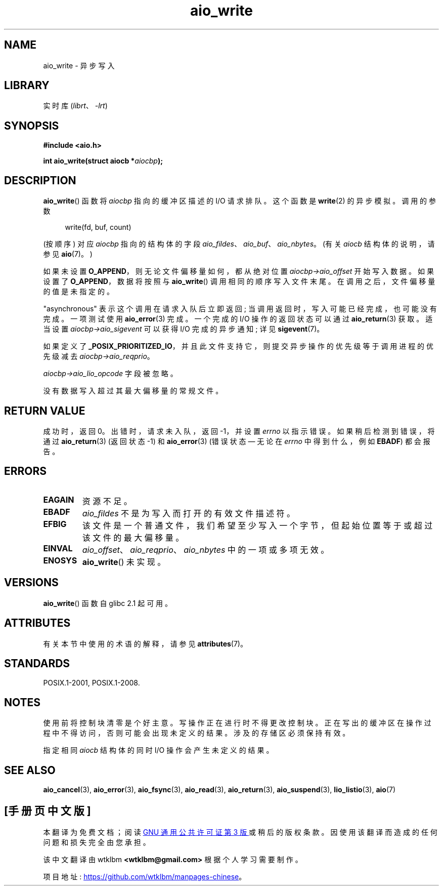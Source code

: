 .\" -*- coding: UTF-8 -*-
'\" t
.\" Copyright (c) 2003 Andries Brouwer (aeb@cwi.nl)
.\"
.\" SPDX-License-Identifier: GPL-2.0-or-later
.\"
.\"*******************************************************************
.\"
.\" This file was generated with po4a. Translate the source file.
.\"
.\"*******************************************************************
.TH aio_write 3 2023\-02\-05 "Linux man\-pages 6.03" 
.SH NAME
aio_write \- 异步写入
.SH LIBRARY
实时库 (\fIlibrt\fP、\fI\-lrt\fP)
.SH SYNOPSIS
.nf
\fB#include <aio.h>\fP
.PP
\fBint aio_write(struct aiocb *\fP\fIaiocbp\fP\fB);\fP
.fi
.SH DESCRIPTION
\fBaio_write\fP() 函数将 \fIaiocbp\fP 指向的缓冲区描述的 I/O 请求排队。 这个函数是 \fBwrite\fP(2) 的异步模拟。
调用的参数
.PP
.in +4n
.EX
write(fd, buf, count)
.EE
.in
.PP
(按顺序) 对应 \fIaiocbp\fP 指向的结构体的字段 \fIaio_fildes\fP、\fIaio_buf\fP、\fIaio_nbytes\fP。 (有关
\fIaiocb\fP 结构体的说明，请参见 \fBaio\fP(7)。)
.PP
如果未设置 \fBO_APPEND\fP，则无论文件偏移量如何，都从绝对位置 \fIaiocbp\->aio_offset\fP 开始写入数据。 如果设置了
\fBO_APPEND\fP，数据将按照与 \fBaio_write\fP() 调用相同的顺序写入文件末尾。 在调用之后，文件偏移量的值是未指定的。
.PP
"asynchronous" 表示这个调用在请求入队后立即返回; 当调用返回时，写入可能已经完成，也可能没有完成。 一项测试使用
\fBaio_error\fP(3) 完成。 一个完成的 I/O 操作的返回状态可以通过 \fBaio_return\fP(3) 获取。 适当设置
\fIaiocbp\->aio_sigevent\fP 可以获得 I/O 完成的异步通知; 详见 \fBsigevent\fP(7)。
.PP
如果定义了 \fB_POSIX_PRIORITIZED_IO\fP，并且此文件支持它，则提交异步操作的优先级等于调用进程的优先级减去
\fIaiocbp\->aio_reqprio\fP。
.PP
\fIaiocbp\->aio_lio_opcode\fP 字段被忽略。
.PP
没有数据写入超过其最大偏移量的常规文件。
.SH "RETURN VALUE"
成功时，返回 0。 出错时，请求未入队，返回 \-1，并设置 \fIerrno\fP 以指示错误。 如果稍后检测到错误，将通过 \fBaio_return\fP(3)
(返回状态 \-1) 和 \fBaio_error\fP(3) (错误状态 \[em] 无论在 \fIerrno\fP 中得到什么，例如 \fBEBADF\fP)
都会报告。
.SH ERRORS
.TP 
\fBEAGAIN\fP
资源不足。
.TP 
\fBEBADF\fP
\fIaio_fildes\fP 不是为写入而打开的有效文件描述符。
.TP 
\fBEFBIG\fP
该文件是一个普通文件，我们希望至少写入一个字节，但起始位置等于或超过该文件的最大偏移量。
.TP 
\fBEINVAL\fP
\fIaio_offset\fP、\fIaio_reqprio\fP、\fIaio_nbytes\fP 中的一项或多项无效。
.TP 
\fBENOSYS\fP
\fBaio_write\fP() 未实现。
.SH VERSIONS
\fBaio_write\fP() 函数自 glibc 2.1 起可用。
.SH ATTRIBUTES
有关本节中使用的术语的解释，请参见 \fBattributes\fP(7)。
.ad l
.nh
.TS
allbox;
lbx lb lb
l l l.
Interface	Attribute	Value
T{
\fBaio_write\fP()
T}	Thread safety	MT\-Safe
.TE
.hy
.ad
.sp 1
.SH STANDARDS
POSIX.1\-2001, POSIX.1\-2008.
.SH NOTES
.\" or the control block of the operation
使用前将控制块清零是个好主意。 写操作正在进行时不得更改控制块。 正在写出的缓冲区在操作过程中不得访问，否则可能会出现未定义的结果。
涉及的存储区必须保持有效。
.PP
指定相同 \fIaiocb\fP 结构体的同时 I/O 操作会产生未定义的结果。
.SH "SEE ALSO"
\fBaio_cancel\fP(3), \fBaio_error\fP(3), \fBaio_fsync\fP(3), \fBaio_read\fP(3),
\fBaio_return\fP(3), \fBaio_suspend\fP(3), \fBlio_listio\fP(3), \fBaio\fP(7)
.PP
.SH [手册页中文版]
.PP
本翻译为免费文档；阅读
.UR https://www.gnu.org/licenses/gpl-3.0.html
GNU 通用公共许可证第 3 版
.UE
或稍后的版权条款。因使用该翻译而造成的任何问题和损失完全由您承担。
.PP
该中文翻译由 wtklbm
.B <wtklbm@gmail.com>
根据个人学习需要制作。
.PP
项目地址:
.UR \fBhttps://github.com/wtklbm/manpages-chinese\fR
.ME 。

